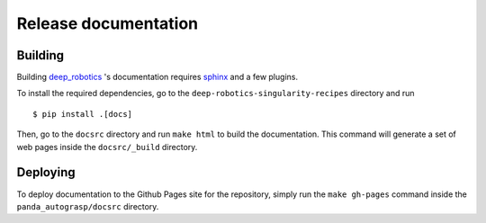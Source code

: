.. _doc_release:

.. _deep_robotics: https://github.com/rickstaa/deep-robotics-singularity-recipes/

Release documentation
===================================

Building
--------------------------
Building `deep_robotics`_ 's documentation requires `sphinx <http://www.sphinx-doc.org/en/master>`_
and a few plugins.

To install the required dependencies, go to the ``deep-robotics-singularity-recipes``
directory and run ::

    $ pip install .[docs]

Then, go to the ``docsrc`` directory and run ``make html``
to build the documentation. This command will generate
a set of web pages inside the ``docsrc/_build`` directory.

Deploying
---------------------------
To deploy documentation to the Github Pages site for the repository,
simply run the ``make gh-pages`` command inside the ``panda_autograsp/docsrc``
directory.
